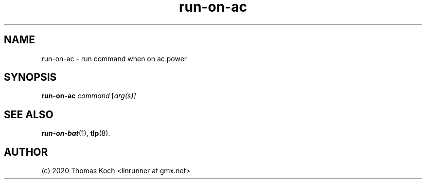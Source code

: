 .TH run\-on\-ac 1 2017-01-29 "TLP 1.0" "Power Management"
.
.SH NAME
run\-on\-ac \- run command when on ac power
.
.SH SYNOPSIS
.B run\-on\-ac \fR\fIcommand\fR \fR[\fIarg(s)]\fR
.
.SH SEE ALSO
.BR run\-on\-bat (1),
.BR tlp (8).
.
.SH AUTHOR
(c) 2020 Thomas Koch <linrunner at gmx.net>
